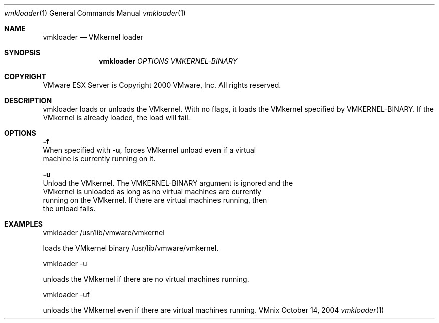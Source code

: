 .\" Copyright 2000 VMware, Inc.  All rights reserved.
.\"
.\" Print with groff -mandoc <thisfile> | lpr
.Dd October 14, 2004
.Dt vmkloader 1
.Os VMnix
.Sh NAME
.Nm vmkloader
.Nd VMkernel loader
.Sh SYNOPSIS
.Nm vmkloader
\fIOPTIONS\fR \fIVMKERNEL-BINARY\fR
.Sh COPYRIGHT
.if n VMware ESX Server is Copyright 2000 VMware, Inc.  All rights reserved.
.if t VMware ESX Server is Copyright 2000 VMware, Inc.  All rights reserved.
.Sh DESCRIPTION
vmkloader loads or unloads the VMkernel.  With no flags,
it loads the VMkernel specified by VMKERNEL-BINARY.
If the VMkernel is already loaded, the load will fail.  
.br

.Sh OPTIONS
.br
\fB-f\fR
.br
    When specified with \fB-u\fR, forces VMkernel unload even if a virtual 
    machine is currently running on it.

\fB-u\fR
.br
    Unload the VMkernel. The VMKERNEL-BINARY argument is ignored and the 
    VMkernel is unloaded as long as no virtual machines are currently 
    running on the VMkernel. If there are virtual machines running, then 
    the unload fails.  

.Sh EXAMPLES

vmkloader /usr/lib/vmware/vmkernel

    loads the VMkernel binary /usr/lib/vmware/vmkernel.

vmkloader -u

    unloads the VMkernel if there are no virtual machines running.

vmkloader -uf

    unloads the VMkernel even if there are virtual machines running.
